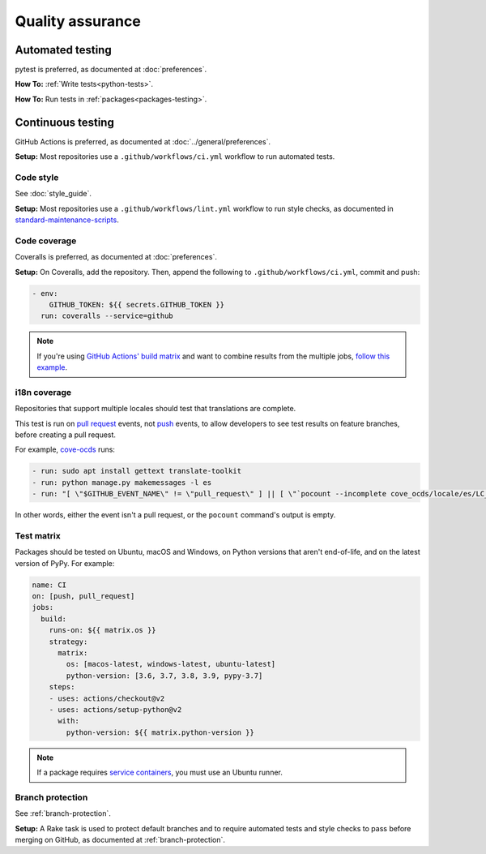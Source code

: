Quality assurance
=================

Automated testing
-----------------

pytest is preferred, as documented at :doc:`preferences`.

**How To:** :ref:`Write tests<python-tests>`.

**How To:** Run tests in :ref:`packages<packages-testing>`.

.. _continuous-integration:

Continuous testing
------------------

GitHub Actions is preferred, as documented at :doc:`../general/preferences`.

**Setup:** Most repositories use a ``.github/workflows/ci.yml`` workflow to run automated tests.

Code style
~~~~~~~~~~

See :doc:`style_guide`.

**Setup:** Most repositories use a ``.github/workflows/lint.yml`` workflow to run style checks, as documented in `standard-maintenance-scripts <https://github.com/open-contracting/standard-maintenance-scripts#tests>`__.

.. _code-coverage:

Code coverage
~~~~~~~~~~~~~

Coveralls is preferred, as documented at :doc:`preferences`.

**Setup:** On Coveralls, add the repository. Then, append the following to ``.github/workflows/ci.yml``, commit and push:

.. code-block:: yaml

       - env:
           GITHUB_TOKEN: ${{ secrets.GITHUB_TOKEN }}
         run: coveralls --service=github

.. note::

   If you're using `GitHub Actions' build matrix <https://docs.github.com/en/actions/reference/workflow-syntax-for-github-actions#jobsjob_idstrategy>`__ and want to combine results from the multiple jobs, `follow this example <https://coveralls-python.readthedocs.io/en/latest/usage/configuration.html#github-actions-support>`__.

i18n coverage
~~~~~~~~~~~~~

Repositories that support multiple locales should test that translations are complete.

This test is run on `pull request <https://docs.github.com/en/actions/reference/events-that-trigger-workflows#pull_request>`__ events, not `push <https://docs.github.com/en/actions/reference/events-that-trigger-workflows#push>`__ events, to allow developers to see test results on feature branches, before creating a pull request.

For example, `cove-ocds <https://github.com/open-contracting/cove-ocds/blob/main/.github/workflows/ci.yml>`__ runs:

.. code-block:: yaml

   - run: sudo apt install gettext translate-toolkit
   - run: python manage.py makemessages -l es
   - run: "[ \"$GITHUB_EVENT_NAME\" != \"pull_request\" ] || [ \"`pocount --incomplete cove_ocds/locale/es/LC_MESSAGES/django.po`\" = \"\" ]"

In other words, either the event isn't a pull request, or the ``pocount`` command's output is empty.

Test matrix
~~~~~~~~~~~

Packages should be tested on Ubuntu, macOS and Windows, on Python versions that aren't end-of-life, and on the latest version of PyPy. For example:

.. code-block:: yaml

   name: CI
   on: [push, pull_request]
   jobs:
     build:
       runs-on: ${{ matrix.os }}
       strategy:
         matrix:
           os: [macos-latest, windows-latest, ubuntu-latest]
           python-version: [3.6, 3.7, 3.8, 3.9, pypy-3.7]
       steps:
       - uses: actions/checkout@v2
       - uses: actions/setup-python@v2
         with:
           python-version: ${{ matrix.python-version }}

.. note::

   If a package requires `service containers <https://docs.github.com/en/actions/guides/about-service-containers>`__, you must use an Ubuntu runner.

Branch protection
~~~~~~~~~~~~~~~~~

See :ref:`branch-protection`.

**Setup:** A Rake task is used to protect default branches and to require automated tests and style checks to pass before merging on GitHub, as documented at :ref:`branch-protection`.
